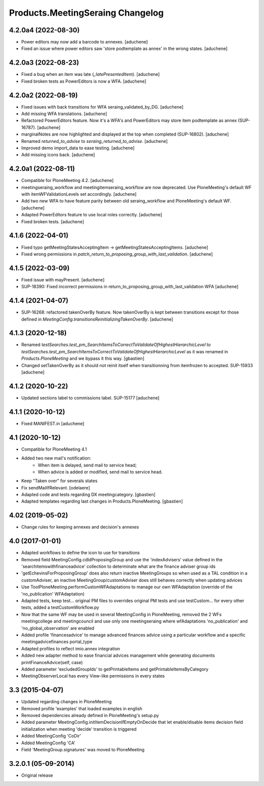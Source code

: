 Products.MeetingSeraing Changelog
=================================

4.2.0a4 (2022-08-30)
--------------------

- Power editors may now add a barcode to annexes.
  [aduchene]
- Fixed an issue where power editors saw 'store podtemplate as annex' in the wrong states.
  [aduchene]


4.2.0a3 (2022-08-23)
--------------------

- Fixed a bug when an item was late (`_latePresentedItem`).
  [aduchene]
- Fixed broken tests as PowerEditors is now a WFA.
  [aduchene]

4.2.0a2 (2022-08-19)
--------------------

- Fixed issues with back transitions for WFA seraing_validated_by_DG.
  [aduchene]
- Add missing WFA translations.
  [aduchene]
- Refactored PowerEditors feature. Now it's a WFA's and PowerEditors may store item podtemplate as annex (SUP-16787).
  [aduchene]
- marginalNotes are now highlighted and displayed at the top when completed (SUP-16802).
  [aduchene]
- Renamed `returned_to_advise` to `seraing_returned_to_advise`.
  [aduchene]
- Improved demo import_data to ease testing.
  [aduchene]
- Add missing icons back.
  [aduchene]

4.2.0a1 (2022-08-11)
--------------------

- Compatible for PloneMeeting 4.2.
  [aduchene]
- meetingseraing_workflow and meetingitemseraing_workflow are now deprecated.
  Use PloneMeeting's default WF with itemWFValidationLevels set accordingly.
  [aduchene]
- Add two new WFA to have feature parity between old seraing_workflow and PloneMeeting's default WF.
  [aduchene]
- Adapted PowerEditors feature to use local roles correctly.
  [aduchene]
- Fixed broken tests.
  [aduchene]

4.1.6 (2022-04-01)
------------------

- Fixed typo getMeetingStatesAcceptingItem -> getMeetingStatesAcceptingItems.
  [aduchene]
- Fixed wrong permissions in `patch_return_to_proposing_group_with_last_validation`.
  [aduchene]


4.1.5 (2022-03-09)
------------------

- Fixed issue with mayPresent.
  [aduchene]
- SUP-18390: Fixed incorrect permissions in return_to_proposing_group_with_last_validation WFA
  [aduchene]


4.1.4 (2021-04-07)
------------------

- SUP-16268: refactored takenOverBy feature. Now takenOverBy is kept between transitions except for those defined in `MeetingConfig.transitionsReinitializingTakenOverBy`.
  [aduchene]


4.1.3 (2020-12-18)
------------------

- Renamed `testSearches.test_pm_SearchItemsToCorrectToValidateOfHighestHierarchicLevel`
  to `testSearches.test_pm_SearchItemsToCorrectToValidateOfHighestHierarchicLevel`
  as it was renamed in `Products.PloneMeeting` and we bypass it this way.
  [gbastien]
- Changed setTakenOverBy as it should not reinit itself
  when transitionning from itemfrozen to accepted. SUP-15933
  [aduchene]

4.1.2 (2020-10-22)
------------------

- Updated sections label to commissions label. SUP-15177
  [aduchene]


4.1.1 (2020-10-12)
------------------

- Fixed MANIFEST.in
  [aduchene]


4.1 (2020-10-12)
----------------
- Compatible for PloneMeeting 4.1
- Added two new mail's notification:
    - When item is delayed, send mail to service head;
    - When advice is added or modified, send mail to service head.
- Keep "Taken over" for severals states
- Fix sendMailIfRelevant.
  [odelaere]
- Adapted code and tests regarding DX meetingcategory.
  [gbastien]
- Adapted templates regarding last changes in Products.PloneMeeting.
  [gbastien]

4.02 (2019-05-02)
-----------------
- Change rules for keeping annexes and decision's annexes

4.0 (2017-01-01)
----------------
- Adapted workflows to define the icon to use for transitions
- Removed field MeetingConfig.cdldProposingGroup and use the 'indexAdvisers' value
  defined in the 'searchitemswithfinanceadvice' collection to determinate what are
  the finance adviser group ids
- 'getEchevinsForProposingGroup' does also return inactive MeetingGroups so when used
  as a TAL condition in a customAdviser, an inactive MeetingGroup/customAdviser does
  still behaves correctly when updating advices
- Use ToolPloneMeeting.performCustomWFAdaptations to manage our own WFAdaptation
  (override of the 'no_publication' WFAdaptation)
- Adapted tests, keep test... original PM files to overrides original PM tests and
  use testCustom... for every other tests, added a testCustomWorkflow.py
- Now that the same WF may be used in several MeetingConfig in PloneMeeting, removed the
  2 WFs meetingcollege and meetingcouncil and use only one meetingseraing where wfAdaptations
  'no_publication' and 'no_global_observation' are enabled
- Added profile 'financesadvice' to manage advanced finances advice using a particular
  workflow and a specific meetingadvicefinances portal_type
- Adapted profiles to reflect imio.annex integration
- Added new adapter method to ease financial advices management while generating documents
  printFinanceAdvice(self, case)
- Added parameter 'excludedGroupIds' to getPrintableItems and getPrintableItemsByCategory
- MeetingObserverLocal has every View-like permissions in every states

3.3 (2015-04-07)
----------------
- Updated regarding changes in PloneMeeting
- Removed profile 'examples' that loaded examples in english
- Removed dependencies already defined in PloneMeeting's setup.py
- Added parameter MeetingConfig.initItemDecisionIfEmptyOnDecide that let enable/disable
  items decision field initialization when meeting 'decide' transition is triggered
- Added MeetingConfig 'CoDir'
- Added MeetingConfig 'CA'
- Field 'MeetingGroup.signatures' was moved to PloneMeeting

3.2.0.1 (05-09-2014)
--------------------
- Original release
